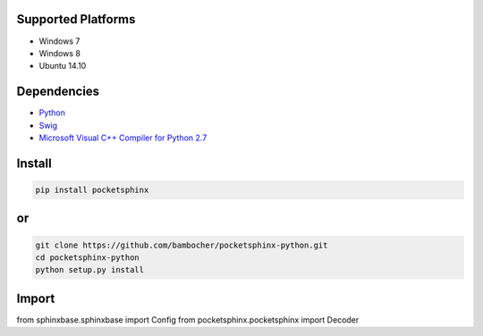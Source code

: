 
Supported Platforms
-------------------

- Windows 7
- Windows 8
- Ubuntu 14.10

Dependencies
------------

* `Python <https://www.python.org/downloads/>`_
* `Swig <http://www.swig.org/download.html>`_
* `Microsoft Visual C++ Compiler for Python 2.7 <http://aka.ms/vcpython27>`_

Install
-------

.. code:: bash

    pip install pocketsphinx

or
--

.. code:: bash

    git clone https://github.com/bambocher/pocketsphinx-python.git
    cd pocketsphinx-python
    python setup.py install

Import
------

.. code:: python

from sphinxbase.sphinxbase import Config
from pocketsphinx.pocketsphinx import Decoder


